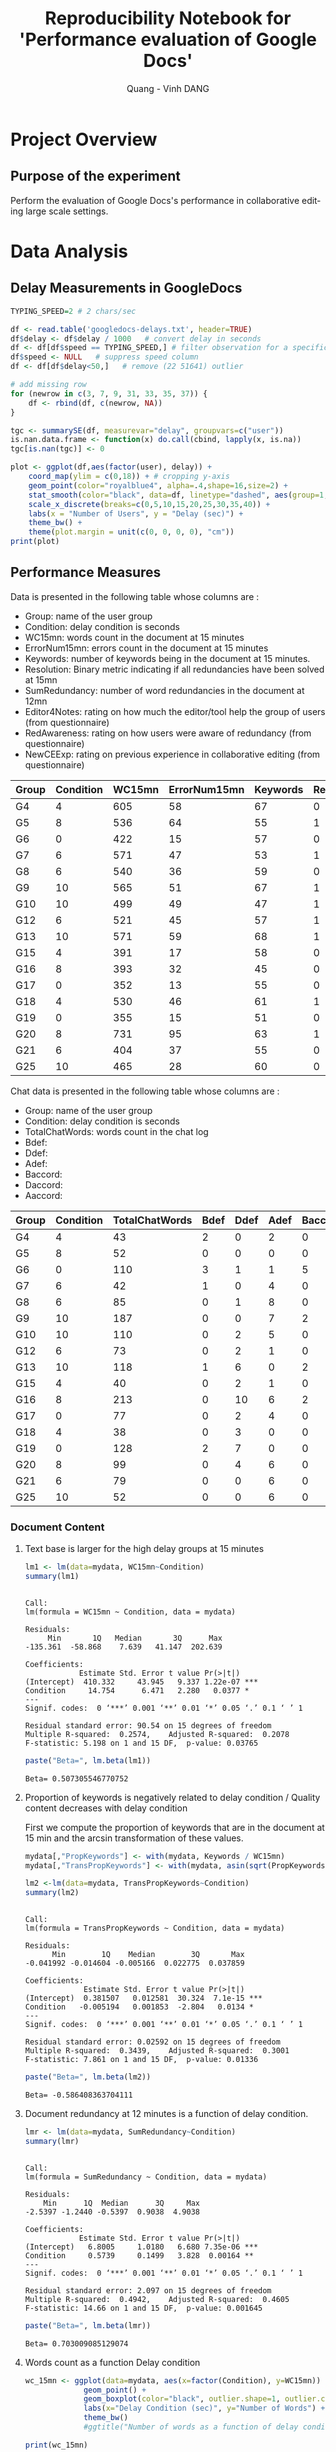 # -*- mode: org; -*-
# -*- coding: utf-8 -*-
#+STARTUP: overview indent inlineimages
#+TITLE:       Reproducibility Notebook for 'Performance evaluation of Google Docs'
#+AUTHOR:      Quang - Vinh DANG
#+LANGUAGE:    en
#+TAGS: IMPORTANT(i) TEST(t) DEPRECATED(d) noexport(n)

#+LATEX_CLASS: article
#+LATEX_CLASS_OPTIONS: [a4paper]
#+LATEX_CLASS_OPTIONS: [10pt]
#+LATEX_HEADER: \usepackage{a4wide}
#+LATEX_HEADER: \usepackage{todonotes}

#+OPTIONS: h:5 num:3

#+LATEX: \makeatletter
#+LATEX: \renewcommand{\verbatim@font}{\ttfamily\footnotesize}
#+LATEX: \makeatother

#+HTML_HEAD: <link rel="stylesheet" type="text/css" href="styles/bigblow/css/htmlize.css"/>
#+HTML_HEAD: <link rel="stylesheet" type="text/css" href="styles/bigblow/css/bigblow.css"/>
#+HTML_HEAD: <link rel="stylesheet" type="text/css" href="styles/bigblow/css/hideshow.css"/>
#+HTML_HEAD: <script type="text/javascript" src="styles/bigblow/js/jquery-1.11.0.min.js"></script>
#+HTML_HEAD: <script type="text/javascript" src="styles/bigblow/js/jquery-ui-1.10.2.min.js"></script>
#+HTML_HEAD: <script type="text/javascript" src="styles/bigblow/js/jquery.localscroll-min.js"></script>
#+HTML_HEAD: <script type="text/javascript" src="styles/bigblow/js/jquery.scrollTo-1.4.3.1-min.js"></script>
#+HTML_HEAD: <script type="text/javascript" src="styles/bigblow/js/jquery.zclip.min.js"></script>
#+HTML_HEAD: <script type="text/javascript" src="styles/bigblow/js/bigblow.js"></script>
#+HTML_HEAD: <script type="text/javascript" src="styles/bigblow/js/hideshow.js"></script>


* Project Overview

** Authors                                                        :noexport:
- Quang - Vinh DANG mailto:quang-vinh.dang@inria.fr, Coast/LORIA/Inria NGE
  

** Purpose of the experiment
Perform the evaluation of Google Docs's performance in collaborative editing large scale settings.


* Typical Usage                                                    :noexport:

** Emacs Setup
  This document has local variables in its postembule, which should
  allow org-mode to work seamlessly without any setup. If you're
  uncomfortable using such variables, you can safely ignore them at
  startup. Exporting may require that you copy them in your .emacs.

# Local Variables:
# eval:    (require 'org-install)
# eval:    (setq org-alphabetical-lists t)
# eval:    (setq org-src-fontify-natively t)
# eval:    (add-hook 'org-babel-after-execute-hook 'org-display-inline-images) 
# eval:    (add-hook 'org-mode-hook 'org-display-inline-images)
# eval:    (add-hook 'org-mode-hook 'org-babel-result-hide-all)
# End:
  

** Installing dependencies

#+begin_src R :exports both :results output
#install.packages("QuantPsyc")
#+end_src

#+RESULTS:


* Data Analysis

** Setup                                                          :noexport:

#+begin_src R :session :results output
  library(QuantPsyc)

  library(ggplot2)
  require(scales)
  require(grid)

  theme_set(theme_bw(base_size = 18, base_family = "Helvetica"))

  ## Gives count, mean, standard deviation, standard error of the mean, and confidence interval (default 95%).
  ##   data: a data frame.
  ##   measurevar: the name of a column that contains the variable to be summariezed
  ##   groupvars: a vector containing names of columns that contain grouping variables
  ##   na.rm: a boolean that indicates whether to ignore NA's
  ##   conf.interval: the percent range of the confidence interval (default is 95%)
  summarySE <- function(data=NULL, measurevar, groupvars=NULL, na.rm=FALSE,
                        conf.interval=.95, .drop=TRUE) {
      library(plyr)

      # New version of length which can handle NA's: if na.rm==T, don't count them
      length2 <- function (x, na.rm=FALSE) {
          if (na.rm) sum(!is.na(x))
          else       length(x)
      }

      # This does the summary. For each group's data frame, return a vector with
      # N, mean, and sd
      datac <- ddply(data, groupvars, .drop=.drop,
        .fun = function(xx, col) {
          c(N    = length2(xx[[col]], na.rm=na.rm),
            mean = mean   (xx[[col]], na.rm=na.rm),
            sd   = sd     (xx[[col]], na.rm=na.rm)
          )
        },
        measurevar
      )

      # Rename the "mean" column    
      datac <- rename(datac, c("mean" = measurevar))

      datac$se <- datac$sd / sqrt(datac$N)  # Calculate standard error of the mean

      # Confidence interval multiplier for standard error
      # Calculate t-statistic for confidence interval: 
      # e.g., if conf.interval is .95, use .975 (above/below), and use df=N-1
      ciMult <- qt(conf.interval/2 + .5, datac$N-1)
      datac$ci <- datac$se * ciMult

      return(datac)
  }
#+end_src

#+RESULTS:


** Delay Measurements in GoogleDocs 

#+begin_src R :session :results graphics :file figs/googledocs-delays-2char_per_sec.png :width 800 :height 300 :exports both
  TYPING_SPEED=2 # 2 chars/sec

  df <- read.table('googledocs-delays.txt', header=TRUE)
  df$delay <- df$delay / 1000   # convert delay in seconds
  df <- df[df$speed == TYPING_SPEED,] # filter observation for a specific typing speed
  df$speed <- NULL   # suppress speed column
  df <- df[df$delay<50,]   # remove (22 51641) outlier

  # add missing row 
  for (newrow in c(3, 7, 9, 31, 33, 35, 37)) {
      df <- rbind(df, c(newrow, NA))  
  }

  tgc <- summarySE(df, measurevar="delay", groupvars=c("user"))
  is.nan.data.frame <- function(x) do.call(cbind, lapply(x, is.na))
  tgc[is.nan(tgc)] <- 0

  plot <- ggplot(df,aes(factor(user), delay)) +
      coord_map(ylim = c(0,18)) + # cropping y-axis
      geom_point(color="royalblue4", alpha=.4,shape=16,size=2) +
      stat_smooth(color="black", data=df, linetype="dashed", aes(group=1,x=factor(user), y=delay), method='lm', formula=y~x, se=FALSE, fullrange=TRUE) +
      scale_x_discrete(breaks=c(0,5,10,15,20,25,30,35,40)) +
      labs(x = "Number of Users", y = "Delay (sec)") + 
      theme_bw() +
      theme(plot.margin = unit(c(0, 0, 0, 0), "cm"))
  print(plot)
#+end_src

#+RESULTS:
[[file:figs/googledocs-delays-2char_per_sec.png]]



** Performance Measures

Data is presented in the following table whose columns are :
- Group: name of the user group
- Condition: delay condition is seconds
- WC15mn: words count in the document at 15 minutes
- ErrorNum15mn: errors count in the document at 15 minutes
- Keywords: number of keywords being in the document at 15 minutes.
- Resolution: Binary metric indicating if all redundancies have been
  solved at 15mn 
- SumRedundancy: number of word redundancies in the document at 12mn
- Editor4Notes: rating on how much the editor/tool help the group of users (from questionnaire)
- RedAwareness: rating on how users were aware of redundancy (from questionnaire)
- NewCEExp: rating on previous experience in collaborative editing (from questionnaire)

#+LATEX: {\scriptsize
#+NAME: mydata 
| Group | Condition | WC15mn | ErrorNum15mn | Keywords | Resolution | SumRedundancy | Editor4Notes | RedAwareness | NewCEExp |
|-------+-----------+--------+--------------+----------+------------+---------------+--------------+--------------+----------|
| G4    |         4 |    605 |           58 |       67 |          0 |            14 |          7.5 |            2 |      0.5 |
| G5    |         8 |    536 |           64 |       55 |          1 |            15 |         5.75 |            1 |     0.75 |
| G6    |         0 |    422 |           15 |       57 |          0 |             6 |         7.25 |            1 |     0.75 |
| G7    |         6 |    571 |           47 |       53 |          1 |            12 |            7 |            0 |        1 |
| G8    |         6 |    540 |           36 |       59 |          0 |            11 |          6.5 |            1 |     0.75 |
| G9    |        10 |    565 |           51 |       67 |          1 |            14 |         4.75 |            2 |        1 |
| G10   |        10 |    499 |           49 |       47 |          1 |            12 |            3 |            1 |     0.75 |
| G12   |         6 |    521 |           45 |       57 |          1 |             9 |         5.75 |            2 |        1 |
| G13   |        10 |    571 |           59 |       68 |          1 |            11 |          4.5 |            2 |     0.75 |
| G15   |         4 |    391 |           17 |       58 |          0 |             8 |         6.33 |            1 |        1 |
| G16   |         8 |    393 |           32 |       45 |          0 |             9 |         5.75 |            3 |        1 |
| G17   |         0 |    352 |           13 |       55 |          0 |             6 |         7.67 |            1 |        1 |
| G18   |         4 |    530 |           46 |       61 |          1 |            10 |         6.75 |            2 |        1 |
| G19   |         0 |    355 |           15 |       51 |          0 |             5 |         3.75 |            1 |        1 |
| G20   |         8 |    731 |           95 |       63 |          1 |            11 |          5.5 |            1 |     0.75 |
| G21   |         6 |    404 |           37 |       55 |          0 |            10 |          4.5 |            0 |     0.75 |
| G25   |        10 |    465 |           28 |       60 |          0 |            10 |          6.5 |            1 |      0.5 |
#+LATEX: }


Chat data is presented in the following table whose columns are :
- Group: name of the user group
- Condition: delay condition is seconds
- TotalChatWords: words count in the chat log
- Bdef:
- Ddef:
- Adef:
- Baccord:
- Daccord:
- Aaccord:

#+LATEX: {\scriptsize
#+NAME: chat
| Group | Condition | TotalChatWords | Bdef | Ddef | Adef | Baccord | Daccord | Aaccord |
|-------+-----------+----------------+------+------+------+---------+---------+---------|
| G4    |         4 |             43 |    2 |    0 |    2 |       0 |       0 |       1 |
| G5    |         8 |             52 |    0 |    0 |    0 |       0 |       1 |       2 |
| G6    |         0 |            110 |    3 |    1 |    1 |       5 |       1 |       3 |
| G7    |         6 |             42 |    1 |    0 |    4 |       0 |       0 |       1 |
| G8    |         6 |             85 |    0 |    1 |    8 |       0 |       0 |       3 |
| G9    |        10 |            187 |    0 |    0 |    7 |       2 |       2 |       1 |
| G10   |        10 |            110 |    0 |    2 |    5 |       0 |       0 |       3 |
| G12   |         6 |             73 |    0 |    2 |    1 |       0 |       1 |       0 |
| G13   |        10 |            118 |    1 |    6 |    0 |       2 |       3 |       0 |
| G15   |         4 |             40 |    0 |    2 |    1 |       0 |       1 |       0 |
| G16   |         8 |            213 |    0 |   10 |    6 |       2 |       8 |       3 |
| G17   |         0 |             77 |    0 |    2 |    4 |       0 |       3 |       1 |
| G18   |         4 |             38 |    0 |    3 |    0 |       0 |       1 |       1 |
| G19   |         0 |            128 |    2 |    7 |    0 |       0 |       1 |       2 |
| G20   |         8 |             99 |    0 |    4 |    6 |       0 |       0 |       2 |
| G21   |         6 |             79 |    0 |    0 |    6 |       0 |       0 |       3 |
| G25   |        10 |             52 |    0 |    0 |    6 |       0 |       0 |       5 |
#+LATEX: }

#+RESULTS:

*** Document Content

**** Text base is larger for the high delay groups at 15 minutes

#+begin_src R :session :results output :exports both :var mydata=mydata
  lm1 <- lm(data=mydata, WC15mn~Condition)
  summary(lm1)
#+end_src

#+RESULTS:
#+begin_example

Call:
lm(formula = WC15mn ~ Condition, data = mydata)

Residuals:
     Min       1Q   Median       3Q      Max 
-135.361  -58.868    7.639   41.147  202.639 

Coefficients:
            Estimate Std. Error t value Pr(>|t|)    
(Intercept)  410.332     43.945   9.337 1.22e-07 ***
Condition     14.754      6.471   2.280   0.0377 *  
---
Signif. codes:  0 ‘***’ 0.001 ‘**’ 0.01 ‘*’ 0.05 ‘.’ 0.1 ‘ ’ 1

Residual standard error: 90.54 on 15 degrees of freedom
Multiple R-squared:  0.2574,	Adjusted R-squared:  0.2078 
F-statistic: 5.198 on 1 and 15 DF,  p-value: 0.03765
#+end_example

#+begin_src R :session :results values :exports both
  paste("Beta=", lm.beta(lm1))
#+end_src

#+RESULTS:
: Beta= 0.507305546770752

**** Proportion of keywords is negatively related to delay condition / Quality content decreases with delay condition

First we compute the proportion of keywords that are in the document
at 15 min and the arcsin transformation of these values.

#+begin_src R :session :results output :exports code
  mydata[,"PropKeywords"] <- with(mydata, Keywords / WC15mn)
  mydata[,"TransPropKeywords"] <- with(mydata, asin(sqrt(PropKeywords)))
#+end_src

#+RESULTS:

#+begin_src R :session :results output :exports both
  lm2 <-lm(data=mydata, TransPropKeywords~Condition)
  summary(lm2)
#+end_src

#+RESULTS:
#+begin_example

Call:
lm(formula = TransPropKeywords ~ Condition, data = mydata)

Residuals:
      Min        1Q    Median        3Q       Max 
-0.041992 -0.014604 -0.005166  0.022775  0.037859 

Coefficients:
             Estimate Std. Error t value Pr(>|t|)    
(Intercept)  0.381507   0.012581  30.324  7.1e-15 ***
Condition   -0.005194   0.001853  -2.804   0.0134 *  
---
Signif. codes:  0 ‘***’ 0.001 ‘**’ 0.01 ‘*’ 0.05 ‘.’ 0.1 ‘ ’ 1

Residual standard error: 0.02592 on 15 degrees of freedom
Multiple R-squared:  0.3439,	Adjusted R-squared:  0.3001 
F-statistic: 7.861 on 1 and 15 DF,  p-value: 0.01336
#+end_example

#+begin_src R :session :results value :exports both
  paste("Beta=", lm.beta(lm2))
#+end_src

#+RESULTS:
: Beta= -0.586408363704111


**** Document redundancy at 12 minutes is a function of delay condition.

#+begin_src R :session :results output :exports both
  lmr <- lm(data=mydata, SumRedundancy~Condition)
  summary(lmr)
#+end_src

#+RESULTS:
#+begin_example

Call:
lm(formula = SumRedundancy ~ Condition, data = mydata)

Residuals:
    Min      1Q  Median      3Q     Max 
-2.5397 -1.2440 -0.5397  0.9038  4.9038 

Coefficients:
            Estimate Std. Error t value Pr(>|t|)    
(Intercept)   6.8005     1.0180   6.680 7.35e-06 ***
Condition     0.5739     0.1499   3.828  0.00164 ** 
---
Signif. codes:  0 ‘***’ 0.001 ‘**’ 0.01 ‘*’ 0.05 ‘.’ 0.1 ‘ ’ 1

Residual standard error: 2.097 on 15 degrees of freedom
Multiple R-squared:  0.4942,	Adjusted R-squared:  0.4605 
F-statistic: 14.66 on 1 and 15 DF,  p-value: 0.001645
#+end_example

#+begin_src R :session :results value :exports both
  paste("Beta=", lm.beta(lmr))
#+end_src

#+RESULTS:
: Beta= 0.703009085129074



**** Words count as a function Delay condition


#+RESULTS:

#+begin_src R :session :results graphics :file figs/word-count-boxplot.png :exports both
  wc_15mn <- ggplot(data=mydata, aes(x=factor(Condition), y=WC15mn)) +
               geom_point() +
               geom_boxplot(color="black", outlier.shape=1, outlier.color="grey70") +
               labs(x="Delay Condition (sec)", y="Number of Words") +
               theme_bw()
               #ggtitle("Number of words as a function of delay condition")

  print(wc_15mn)  
#+end_src

#+ATTR_LATEX: :width 0.7\linewidth
#+RESULTS:
[[file:figs/word-count-boxplot.png]]

#+begin_src R :session :results graphics :file figs/word-count.png :exports both
  tg <- mydata[c("Condition", "WC15mn")]
  tgc <- summarySE(tg, measurevar="WC15mn", groupvars=c("Condition"))

  wc_15mn <- ggplot(data=tg, aes(x=Condition, y=WC15mn)) +
               geom_point(color="blue",shape=18,size=3) +
               geom_errorbar(size=.3,width=.5, data=tgc, aes(ymin=WC15mn-sd, ymax=WC15mn+sd)) +
               stat_smooth(linetype="dashed", color="grey40", data=mydata, aes(x=Condition, y=WC15mn), method='lm', formula=y~x, se=FALSE, fullrange=TRUE) +
               labs(x="Delay Condition (sec)", y="Number of Words") +
               scale_x_discrete(limits=c(0,2,4,6,8,10)) +
               expand_limits(x=c(-1,11)) +
               ggtitle("Word Count")

  print(wc_15mn)  
#+end_src

#+ATTR_LATEX: :width 0.7\linewidth
#+RESULTS:
[[file:figs/word-count.png]]

**** Proportion of keywords as a function of Delay condition

#+begin_src R :session :results graphics :file figs/keyword-proportion-boxplot.png :exports both
  kw_proportion <- ggplot(data=mydata, aes(x=factor(Condition), y=PropKeywords)) +
               geom_point() +
               geom_boxplot(color="black", outlier.shape=1, outlier.color="grey70") + 
               labs(x="Delay Condition (sec)", y="Keyword Proportion") + 
               theme_bw()
               #ggtitle("Proportion of keywords as a function of delay condition")
  print(kw_proportion)  
#+end_src

#+ATTR_LATEX: :width 0.7\linewidth
#+RESULTS:
[[file:figs/keyword-proportion-boxplot.png]]

#+begin_src R :session :results graphics :file figs/keyword-proportion.png :exports both
  tg <- mydata[c("Condition", "PropKeywords")]
  tgc <- summarySE(tg, measurevar="PropKeywords", groupvars=c("Condition"))

  wc_15mn <- ggplot(data=tg, aes(x=Condition, y=PropKeywords)) +
               geom_point(color="blue",shape=18,size=3) +
               geom_errorbar(size=.3,width=.5, data=tgc, aes(ymin=PropKeywords-sd, ymax=PropKeywords+sd)) +
               stat_smooth(linetype="dashed", color="grey40", data=mydata, aes(x=Condition, y=PropKeywords), method='lm', formula=y~x, se=FALSE, fullrange=TRUE) +
               labs(x="Delay Condition (sec)", y="Keyword Proportion") +
               scale_x_discrete(limits=c(0,2,4,6,8,10)) +
               expand_limits(x=c(-1,11)) +
               ggtitle("Keyword Proportion")

  print(wc_15mn)  
#+end_src

#+ATTR_LATEX: :width 0.7\linewidth
#+RESULTS:
[[file:figs/keyword-proportion.png]]




*** Error Proportions at 15 Minutes

**** Error rate is a function of delay

First we compute the ratio between the number of errors and the number
of words in the document at 15 min. Then, we compute the arcsin
transformation of this metric.

#+begin_src R :session :results output :exports both
  mydata[,"Ratio15mn"] <- with(mydata, ErrorNum15mn / WC15mn)
  mydata[,"Trans15mn"] <- with(mydata, asin(sqrt(Ratio15mn)))
#+end_src

#+RESULTS:

#+begin_src R :session :results output :exports both
  lm3 <-lm(data=mydata, Trans15mn~Condition)
  summary(lm3)
#+end_src

#+RESULTS:
#+begin_example

Call:
lm(formula = Trans15mn ~ Condition, data = mydata)

Residuals:
      Min        1Q    Median        3Q       Max 
-0.079488 -0.022029 -0.008376  0.024842  0.063794 

Coefficients:
            Estimate Std. Error t value Pr(>|t|)    
(Intercept) 0.215408   0.019049  11.308 9.69e-09 ***
Condition   0.011200   0.002805   3.993  0.00118 ** 
---
Signif. codes:  0 ‘***’ 0.001 ‘**’ 0.01 ‘*’ 0.05 ‘.’ 0.1 ‘ ’ 1

Residual standard error: 0.03925 on 15 degrees of freedom
Multiple R-squared:  0.5152,	Adjusted R-squared:  0.4829 
F-statistic: 15.94 on 1 and 15 DF,  p-value: 0.001176
#+end_example

#+begin_src R :session :results value :exports both
  paste("Beta=", lm.beta(lm3))
#+end_src

#+RESULTS:
: Beta= 0.71779806011064


**** Error proportion metric is negatively correlated with the proportion of keywords

#+begin_src R :session :results output :exports both
  lm4t <- lm(data=mydata, Trans15mn~TransPropKeywords)
  summary(lm4t)
#+end_src

#+RESULTS:
#+begin_example

Call:
lm(formula = Trans15mn ~ TransPropKeywords, data = mydata)

Residuals:
      Min        1Q    Median        3Q       Max 
-0.055769 -0.017652 -0.002535  0.016988  0.064213 

Coefficients:
                  Estimate Std. Error t value Pr(>|t|)    
(Intercept)        0.77686    0.09577   8.112 7.25e-07 ***
TransPropKeywords -1.41209    0.27188  -5.194 0.000109 ***
---
Signif. codes:  0 ‘***’ 0.001 ‘**’ 0.01 ‘*’ 0.05 ‘.’ 0.1 ‘ ’ 1

Residual standard error: 0.0337 on 15 degrees of freedom
Multiple R-squared:  0.6426,	Adjusted R-squared:  0.6188 
F-statistic: 26.98 on 1 and 15 DF,  p-value: 0.000109
#+end_example

#+begin_src R :session :results value :exports both
  paste("Beta=", lm.beta(lm4t))
#+end_src

#+RESULTS:
: Beta= -0.801653184062439



**** Redundancy and error rate are correlated

#+begin_src R :session :results output :exports both
  lmrr <- lm(data=mydata, SumRedundancy~Trans15mn)
  summary(lmrr)
#+end_src

#+RESULTS:
#+begin_example
[1] "Beta= -0.801653184062439"

Call:
lm(formula = SumRedundancy ~ Trans15mn, data = mydata)

Residuals:
    Min      1Q  Median      3Q     Max 
-2.8517 -1.2751 -0.3287  1.4162  2.8212 

Coefficients:
            Estimate Std. Error t value Pr(>|t|)    
(Intercept)   -1.637      2.306  -0.710 0.488766    
Trans15mn     41.997      8.057   5.212 0.000105 ***
---
Signif. codes:  0 ‘***’ 0.001 ‘**’ 0.01 ‘*’ 0.05 ‘.’ 0.1 ‘ ’ 1

Residual standard error: 1.759 on 15 degrees of freedom
Multiple R-squared:  0.6443,	Adjusted R-squared:  0.6206 
F-statistic: 27.17 on 1 and 15 DF,  p-value: 0.0001052
#+end_example

#+begin_src R :session :results value :exports both
  paste("Beta=", lm.beta(lmrr))
#+end_src

#+RESULTS:
: Beta= 0.802671237202611


**** Error Rate as a function of Delay condition

#+begin_src R :session :results graphics :file figs/error-rate-boxplot.png :exports both
  kw_proportion <- ggplot(data=mydata, aes(x=factor(Condition), y=Trans15mn)) +
               geom_point() +
               geom_boxplot(color="black", outlier.shape=1, outlier.color="grey70") +
               labs(x="Delay Condition (sec)", y="Error Rate") +
               theme_bw()
               #ggtitle("Error Rate as a function of delay condition")
  print(kw_proportion)  
#+end_src

#+ATTR_LATEX: :width 0.7\linewidth
#+RESULTS:
[[file:figs/error-rate-boxplot.png]]


#+begin_src R :session :results graphics :file figs/error-rate.png :exports both
  tg <- mydata[c("Condition", "Trans15mn")]
  tgc <- summarySE(tg, measurevar="Trans15mn", groupvars=c("Condition"))

  wc_15mn <- ggplot(data=tg, aes(x=Condition, y=Trans15mn)) +
               geom_point(color="blue",shape=18,size=3) +
               geom_errorbar(size=.3,width=.5, data=tgc, aes(ymin=Trans15mn-sd, ymax=Trans15mn+sd)) +
               stat_smooth(linetype="dashed", color="grey40", data=mydata, aes(x=Condition, y=Trans15mn), method='lm', formula=y~x, se=FALSE, fullrange=TRUE) +
               labs(x="Delay Condition (sec)", y="Error Rate") +
               scale_x_discrete(limits=c(0,2,4,6,8,10)) +
               expand_limits(x=c(-1,11)) +
               ggtitle("Error Rate")
  print(wc_15mn)  
#+end_src

#+ATTR_LATEX: :width 0.7\linewidth
#+RESULTS:
[[file:figs/error-rate.png]]



**** Redundancy as a function of Delay condition

#+begin_src R :session :results graphics :file figs/redundancy-boxplot.png :exports both
  kw_proportion <- ggplot(data=mydata, aes(x=factor(Condition), y=SumRedundancy)) +
               geom_point() +
               geom_boxplot(color="black", outlier.shape=1, outlier.color="grey70") +
               labs(x="Delay Condition (sec)", y="Redundancies") +
               theme_bw()
               #ggtitle("Redundancy as a function of delay condition")
  print(kw_proportion)  
#+end_src

#+ATTR_LATEX: :width 0.7\linewidth
#+RESULTS:
[[file:figs/redundancy-boxplot.png]]


#+begin_src R :session :results graphics :file figs/redundancy.png :exports both
  tg <- mydata[c("Condition", "SumRedundancy")]
  tgc <- summarySE(tg, measurevar="SumRedundancy", groupvars=c("Condition"))
  tgc

  wc_15mn <- ggplot(data=tg, aes(x=Condition, y=SumRedundancy)) +
               geom_point(color="blue",shape=18,size=3) +
               geom_errorbar(size=.3,width=.5, data=tgc, aes(ymin=SumRedundancy-sd, ymax=SumRedundancy+sd)) +
               stat_smooth(linetype="dashed", color="grey40", data=mydata, aes(x=Condition, y=SumRedundancy), method='lm', formula=y~x, se=FALSE, fullrange=TRUE) +
               labs(x="Delay Condition (sec)", y="Redundancies") +
               scale_x_discrete(limits=c(0,2,4,6,8,10)) +
               expand_limits(x=c(-1,11)) +
               ggtitle("Redundancy")
  print(wc_15mn)  
#+end_src

#+ATTR_LATEX: :width 0.7\linewidth
#+RESULTS:
[[file:figs/redundancy.png]]



*** Subjective Difficulty Ratings

**** Editor difficulty ratings are not related to delay condition

#+begin_src R :session :results output :exports both
  lmd <- lm(data=mydata, Editor4Notes~Condition)
  summary(lmd)
#+end_src

#+RESULTS:
#+begin_example
[1] "Beta= 0.802671237202611"
 null device 
          1
 null device 
          1
 null device 
          1
 
 Condition N SumRedundancy        sd        se       ci
1         0 3      5.666667 0.5773503 0.3333333 1.434218
2         4 3     10.666667 3.0550505 1.7638342 7.589166
3         6 4     10.500000 1.2909944 0.6454972 2.054260
4         8 3     11.666667 3.0550505 1.7638342 7.589166
5        10 4     11.750000 1.7078251 0.8539126 2.717531
null device 
          1

Call:
lm(formula = Editor4Notes ~ Condition, data = mydata)

Residuals:
    Min      1Q  Median      3Q     Max 
-3.0373 -0.3739  0.2934  0.7107  1.3781 

Coefficients:
            Estimate Std. Error t value Pr(>|t|)    
(Intercept)  6.78726    0.60489  11.221 1.08e-08 ***
Condition   -0.16633    0.08907  -1.867   0.0815 .  
---
Signif. codes:  0 ‘***’ 0.001 ‘**’ 0.01 ‘*’ 0.05 ‘.’ 0.1 ‘ ’ 1

Residual standard error: 1.246 on 15 degrees of freedom
Multiple R-squared:  0.1886,	Adjusted R-squared:  0.1345 
F-statistic: 3.487 on 1 and 15 DF,  p-value: 0.08151
#+end_example


**** Editor difficulty ratings do not correlate with any of the performance measures

***** Editor difficulty ratings do not correlate with Transformed error rate

#+begin_src R :session :results output :exports both
  lmd2 <- lm(data=mydata, Editor4Notes~Trans15mn)
  summary(lmd2)
#+end_src

#+RESULTS:
#+begin_example

Call:
lm(formula = Editor4Notes ~ Trans15mn, data = mydata)

Residuals:
    Min      1Q  Median      3Q     Max 
-2.6657 -0.8638  0.4063  0.6924  1.9650 

Coefficients:
            Estimate Std. Error t value Pr(>|t|)    
(Intercept)    8.108      1.710   4.740 0.000263 ***
Trans15mn     -8.172      5.976  -1.368 0.191600    
---
Signif. codes:  0 ‘***’ 0.001 ‘**’ 0.01 ‘*’ 0.05 ‘.’ 0.1 ‘ ’ 1

Residual standard error: 1.305 on 15 degrees of freedom
Multiple R-squared:  0.1109,	Adjusted R-squared:  0.05158 
F-statistic:  1.87 on 1 and 15 DF,  p-value: 0.1916
#+end_example


***** Editor difficulty ratings do not correlate with Redundancy at 12 minutes

#+begin_src R :session :results output :exports both
  lmd3 <- lm(data=mydata, Editor4Notes~SumRedundancy)
  summary(lmd3)
#+end_src

#+RESULTS:
#+begin_example

Call:
lm(formula = Editor4Notes ~ SumRedundancy, data = mydata)

Residuals:
    Min      1Q  Median      3Q     Max 
-2.7282 -0.8898  0.1544  0.9334  1.8602 

Coefficients:
              Estimate Std. Error t value Pr(>|t|)    
(Intercept)     6.2586     1.2718   4.921 0.000185 ***
SumRedundancy  -0.0442     0.1206  -0.367 0.719101    
---
Signif. codes:  0 ‘***’ 0.001 ‘**’ 0.01 ‘*’ 0.05 ‘.’ 0.1 ‘ ’ 1

Residual standard error: 1.377 on 15 degrees of freedom
Multiple R-squared:  0.008876,	Adjusted R-squared:  -0.0572 
F-statistic: 0.1343 on 1 and 15 DF,  p-value: 0.7191
#+end_example


***** Editor difficulty ratings do not correlate with Proportion of keywords

#+begin_src R :session :results output :exports both
  lmd4t <- lm(data=mydata, Editor4Notes~TransPropKeywords)
  summary(lmd4t)
#+end_src

#+RESULTS:
#+begin_example

Call:
lm(formula = Editor4Notes ~ TransPropKeywords, data = mydata)

Residuals:
    Min      1Q  Median      3Q     Max 
-2.5447 -1.0629  0.1095  0.9738  1.7704 

Coefficients:
                  Estimate Std. Error t value Pr(>|t|)
(Intercept)          3.433      3.884   0.884    0.391
TransPropKeywords    6.769     11.026   0.614    0.548

Residual standard error: 1.367 on 15 degrees of freedom
Multiple R-squared:  0.02451,	Adjusted R-squared:  -0.04052 
F-statistic: 0.377 on 1 and 15 DF,  p-value: 0.5484
#+end_example



***** Editor difficulty ratings do not correlate with Word count

#+begin_src R :session :results output :exports both
  lmd5 <- lm(data=mydata, Editor4Notes~WC15mn)
  summary(lmd5)
#+end_src

#+RESULTS:
#+begin_example

Call:
lm(formula = Editor4Notes ~ WC15mn, data = mydata)

Residuals:
    Min      1Q  Median      3Q     Max 
-2.8093 -1.0777 -0.0299  0.9320  1.9015 

Coefficients:
             Estimate Std. Error t value Pr(>|t|)   
(Intercept) 5.6707063  1.7229059   3.291  0.00495 **
WC15mn      0.0002778  0.0033994   0.082  0.93594   
---
Signif. codes:  0 ‘***’ 0.001 ‘**’ 0.01 ‘*’ 0.05 ‘.’ 0.1 ‘ ’ 1

Residual standard error: 1.383 on 15 degrees of freedom
Multiple R-squared:  0.0004451,	Adjusted R-squared:  -0.06619 
F-statistic: 0.00668 on 1 and 15 DF,  p-value: 0.9359
#+end_example


** Mediation Analyses

#+begin_src R :results value :session :exports both
  compute_r_rsquare_beta <- function(data, formula) {
    lmf <- lm(data=data, formula)
    rsquare <- summary(lmf)$adj.r.squared
    paste("R=", sqrt(rsquare), "   ", "adj-R^2=", rsquare, "   ", "Beta=", lm.beta(lmf), sep="")
  }
#+end_src

#+RESULTS:


#+begin_src R :session :results output :exports both
  compute_r_rsquare_beta(data=mydata, Trans15mn~Condition)
#+end_src

#+RESULTS:
: [1] "R=0.694921812464182   adj-R^2=0.482916325438504   Beta=0.71779806011064"

#+begin_src R :session :results output :exports both
  compute_r_rsquare_beta(data=mydata, SumRedundancy~Condition)
#+end_src

#+RESULTS:
: [1] "R=0.678603879563734   adj-R^2=0.460503225358951   Beta=0.703009085129074"

#+begin_src R :session :results output :exports both
  compute_r_rsquare_beta(data=mydata, Trans15mn~SumRedundancy)
#+end_src

#+RESULTS:
: [1] "R=0.787760447535414   adj-R^2=0.620566522701195   Beta=0.802671237202612"

#+begin_src R :session :results output :exports both
  compute_r_rsquare_beta(data=mydata, Trans15mn~Condition+SumRedundancy)
#+end_src

#+RESULTS:
: [1] "R=0.8041855278394   adj-R^2=0.646714363186335   Beta=0.303518182526151"
: [2] "R=0.8041855278394   adj-R^2=0.646714363186335   Beta=0.589295197384863"


** Redundancy Management Analyses

*** Redundancy Awareness

#+begin_src R :session :results output :exports both
  lr <- lm(data=mydata, RedAwareness~SumRedundancy)
  summary(lr)
#+end_src

#+RESULTS:
#+begin_example

Call:
lm(formula = RedAwareness ~ SumRedundancy, data = mydata)

Residuals:
    Min      1Q  Median      3Q     Max 
-1.3377 -0.3138 -0.1943  0.6145  1.7340 

Coefficients:
              Estimate Std. Error t value Pr(>|t|)
(Intercept)    1.05095    0.73307   1.434    0.172
SumRedundancy  0.02390    0.06951   0.344    0.736

Residual standard error: 0.7939 on 15 degrees of freedom
Multiple R-squared:  0.007818,	Adjusted R-squared:  -0.05833 
F-statistic: 0.1182 on 1 and 15 DF,  p-value: 0.7358
#+end_example

#+begin_src R :session :results output :exports both
  lr <- lm(data=mydata, RedAwareness~Resolution)
  summary(lr)
#+end_src

#+RESULTS:
#+begin_example

Call:
lm(formula = RedAwareness ~ Resolution, data = mydata)

Residuals:
    Min      1Q  Median      3Q     Max 
-1.3750 -0.3750 -0.2222  0.6250  1.7778 

Coefficients:
            Estimate Std. Error t value Pr(>|t|)    
(Intercept)   1.2222     0.2643   4.624 0.000331 ***
Resolution    0.1528     0.3853   0.397 0.697296    
---
Signif. codes:  0 ‘***’ 0.001 ‘**’ 0.01 ‘*’ 0.05 ‘.’ 0.1 ‘ ’ 1

Residual standard error: 0.7929 on 15 degrees of freedom
Multiple R-squared:  0.01037,	Adjusted R-squared:  -0.0556 
F-statistic: 0.1572 on 1 and 15 DF,  p-value: 0.6973
#+end_example


*** Experience

#+begin_src R :results output :session :exports both
  lme <- lm(data=mydata, SumRedundancy~Condition+NewCEExp+Condition*NewCEExp)
  summary(lme)
#+end_src

#+RESULTS:
#+begin_example

Call:
lm(formula = SumRedundancy ~ Condition + NewCEExp + Condition * 
    NewCEExp, data = mydata)

Residuals:
    Min      1Q  Median      3Q     Max 
-2.8129 -1.0170 -0.1886  0.8326  3.4865 

Coefficients:
                   Estimate Std. Error t value Pr(>|t|)   
(Intercept)         19.7494     5.1652   3.824  0.00211 **
Condition           -1.0745     0.7145  -1.504  0.15654   
NewCEExp           -14.5820     5.7229  -2.548  0.02428 * 
Condition:NewCEExp   1.8828     0.8231   2.287  0.03958 * 
---
Signif. codes:  0 ‘***’ 0.001 ‘**’ 0.01 ‘*’ 0.05 ‘.’ 0.1 ‘ ’ 1

Residual standard error: 1.839 on 13 degrees of freedom
Multiple R-squared:  0.6629,	Adjusted R-squared:  0.5851 
F-statistic:  8.52 on 3 and 13 DF,  p-value: 0.002179
#+end_example

#+begin_src R :results output :session :exports both
  df <- mydata[c("Condition", "NewCEExp", "SumRedundancy")]
  df_highexp <- df[df["NewCEExp"] == 1,]
  df_lowexp <- df[df["NewCEExp"] <= .75,]
#+end_src

#+RESULTS:

**** Delay predicts Redundancy for High-experienced Group

#+begin_src R :session :results output :exports both
  lexp_split1 <- lm(data=mydata, SumRedundancy~Condition, NewCEExp==1)
  summary(lexp_split1)
#+end_src

#+RESULTS:
#+begin_example

Call:
lm(formula = SumRedundancy ~ Condition, data = mydata, subset = NewCEExp == 
    1)

Residuals:
    Min      1Q  Median      3Q     Max 
-2.4743 -0.7757 -0.1371  1.1643  1.9714 

Coefficients:
            Estimate Std. Error t value Pr(>|t|)   
(Intercept)   5.6914     0.9834   5.788  0.00116 **
Condition     0.7229     0.1699   4.255  0.00535 **
---
Signif. codes:  0 ‘***’ 0.001 ‘**’ 0.01 ‘*’ 0.05 ‘.’ 0.1 ‘ ’ 1

Residual standard error: 1.589 on 6 degrees of freedom
Multiple R-squared:  0.7511,	Adjusted R-squared:  0.7096 
F-statistic:  18.1 on 1 and 6 DF,  p-value: 0.005353
#+end_example

#+begin_src R :session :results values :exports both
  paste("Beta=", lm.beta(lexp_split1))
#+end_src

#+RESULTS:
: Beta= 0.866636579872041


#+begin_src R :session :results graphics :file figs/delay_redundancy_highexp-boxplot.png :exports both
    delay_highexp <- ggplot() +
        geom_boxplot(color="tomato4", fill="mistyrose", data=df_highexp, aes(x=factor(Condition), y=SumRedundancy), outlier.shape=1, outlier.color="grey70") +                   
        geom_point(data=df_highexp, aes(x=factor(Condition), y=SumRedundancy), color="tomato4") +
        stat_smooth(color="red", data=df_highexp, aes(group=1,x=factor(Condition), y=SumRedundancy), method='lm', formula=y~x, se=FALSE, fullrange=TRUE) +
        labs(x="Delay Condition (sec)", y="Redundancies") +
        theme_bw()  
        #ggtitle("Delay condition predicts redundancy for high-experienced group")
    print(delay_highexp)  
#+end_src

#+ATTR_LATEX: :width 0.7\linewidth
#+RESULTS:
[[file:figs/delay_redundancy_highexp-boxplot.png]]



#+begin_src R :session :results graphics :file figs/delay_redundancy_highexp.png :exports both
  tg <- df_highexp[c("Condition", "SumRedundancy")]
  tgc <- summarySE(tg, measurevar="SumRedundancy", groupvars=c("Condition"))

  is.nan.data.frame <- function(x) do.call(cbind, lapply(x, is.na))
  tgc[is.nan(tgc)] <- 0

  wc_15mn <- ggplot(data=tg, aes(x=Condition, y=SumRedundancy)) +
               geom_point(color="blue",shape=18,size=3) +
               geom_errorbar(size=.3,width=.5, data=tgc, aes(ymin=SumRedundancy-sd, ymax=SumRedundancy+sd)) +
               stat_smooth(linetype="dashed", color="grey40", data=df_highexp, aes(x=Condition, y=SumRedundancy), method='lm', formula=y~x, se=FALSE, fullrange=TRUE) +
               labs(x="Delay Condition (sec)", y="Redundancies") +
               scale_x_discrete(limits=c(0,2,4,6,8,10)) +
               expand_limits(x=c(-1,11)) +
               ggtitle("Redundancy for High-Experienced Groups")
  print(wc_15mn)  
#+end_src

#+ATTR_LATEX: :width 0.7\linewidth
#+RESULTS:
[[file:figs/delay_redundancy_highexp.png]]




**** Delay does not predict Redundancy for Low-experienced Group

#+begin_src R :session :results output :exports both
  lexp_split2 <-lm(data=mydata, SumRedundancy~Condition, NewCEExp<=.75)
  summary(lexp_split2)
#+end_src

#+RESULTS:
#+begin_example
null device 
          1 
Warning message:
In qt(conf.interval/2 + 0.5, datac$N - 1) : NaNs produced

Call:
lm(formula = SumRedundancy ~ Condition, data = mydata, subset = NewCEExp <= 
    0.75)

Residuals:
   Min     1Q Median     3Q    Max 
  -2.7   -1.2   -0.5    0.2    3.9 

Coefficients:
            Estimate Std. Error t value Pr(>|t|)   
(Intercept)   8.7000     1.9672   4.422  0.00307 **
Condition     0.3500     0.2598   1.347  0.21991   
---
Signif. codes:  0 ‘***’ 0.001 ‘**’ 0.01 ‘*’ 0.05 ‘.’ 0.1 ‘ ’ 1

Residual standard error: 2.449 on 7 degrees of freedom
Multiple R-squared:  0.2059,	Adjusted R-squared:  0.09244 
F-statistic: 1.815 on 1 and 7 DF,  p-value: 0.2199
#+end_example


#+begin_src R :session :results graphics :file figs/delay_redundancy_lowexp-boxplot.png :exports both
    delay_highexp <- ggplot() +
        geom_boxplot(color="royalblue4", Fill="lightskyblue1", data=df_lowexp, aes(x=factor(Condition), y=SumRedundancy)) +
        geom_point(data=df_lowexp, aes(x=factor(Condition), y=SumRedundancy), color="royalblue4") +
        stat_smooth(data=df_lowexp, aes(group=1,x=factor(Condition), y=SumRedundancy), method='lm', formula=y~x, se=FALSE, fullrange=TRUE) +
        labs(x="Delay Condition (sec)", y="Redundancies") +
        theme_bw()
        #ggtitle("Delay condition does not predict redundancy for low-experienced group")
    print(delay_highexp)  
#+end_src

#+ATTR_LATEX: :width 0.7\linewidth
#+RESULTS:
[[file:figs/delay_redundancy_lowexp-boxplot.png]]


#+begin_src R :session :results graphics :file figs/delay_redundancy_lowexp.png :exports both
  tg <- df_lowexp[c("Condition", "SumRedundancy")]
  tgc <- summarySE(tg, measurevar="SumRedundancy", groupvars=c("Condition"))

  is.nan.data.frame <- function(x) do.call(cbind, lapply(x, is.na))
  tgc[is.nan(tgc)] <- 0

  wc_15mn <- ggplot(data=tg, aes(x=Condition, y=SumRedundancy)) +
               geom_point(color="blue",shape=18,size=3) +
               geom_errorbar(size=.3,width=.5, data=tgc, aes(ymin=SumRedundancy-sd, ymax=SumRedundancy+sd)) +
               labs(x="Delay Condition (sec)", y="Redundancies") +
               scale_x_discrete(limits=c(0,2,4,6,8,10)) +
               expand_limits(x=c(-1,11)) +
               ggtitle("Redundancy for Low-Experienced Groups")
  print(wc_15mn)  
#+end_src

#+ATTR_LATEX: :width 0.7\linewidth
#+RESULTS:
[[file:figs/delay_redundancy_lowexp.png]]


*** Chat Behavior

#+begin_src R :session :results output :exports code :var chat=chat
  chat[,"TotalDef"] <- with(chat, Bdef + Ddef + Adef)
  chat[,"TotalAccord"] <- with(chat, Baccord + Daccord + Aaccord)
#+end_src

#+RESULTS:
:  null device 
:           1
:  null device 
:           1 
: Warning message:
: In qt(conf.interval/2 + 0.5, datac$N - 1) : NaNs produced


**** Definite determiners and agreement are highly correlated

#+begin_src R :session :results output :exports both
  lmdd <- lm(data=chat, TotalDef~TotalAccord)
  summary(lmdd)
#+end_src

#+RESULTS:
#+begin_example

Call:
lm(formula = TotalDef ~ TotalAccord, data = chat)

Residuals:
    Min      1Q  Median      3Q     Max 
-5.6903 -1.2648 -0.1157  1.3097  5.0225 

Coefficients:
            Estimate Std. Error t value Pr(>|t|)   
(Intercept)   3.5521     1.1158   3.184  0.00617 **
TotalAccord   0.7127     0.2306   3.091  0.00746 **
---
Signif. codes:  0 ‘***’ 0.001 ‘**’ 0.01 ‘*’ 0.05 ‘.’ 0.1 ‘ ’ 1

Residual standard error: 2.89 on 15 degrees of freedom
Multiple R-squared:  0.3891,	Adjusted R-squared:  0.3484 
F-statistic: 9.553 on 1 and 15 DF,  p-value: 0.007456
#+end_example


#+begin_src R :session :results values :exports both
  paste("Beta=", lm.beta(lmdd))
#+end_src

#+RESULTS:
: Beta= 0.623762793540248


#+begin_src R :session :results output :exports both
  tg <- chat[c("TotalDef", "TotalAccord", "Condition")]
  tgc <- summarySE(tg, measurevar="TotalAccord", groupvars=c("Condition"))
  tgc2 <- summarySE(tg, measurevar="TotalDef", groupvars=c("Condition"))

  tga <- tgc[c("Condition")]
  tga[, c("TotalAccord", "sd_accord")] <- tgc[c("TotalAccord", "sd")]
  tga[, c("TotalDef", "sd_def")] <- tgc2[c("TotalDef", "sd")]
#+end_src

#+RESULTS:
: [1] "Beta= 0.623762793540248"

#+begin_src R :session :results graphics :file figs/definite_determiners_accord.png :exports both
  d <- ggplot(data=tg,aes(Condition, TotalAccord)) +
              geom_point(shape=5,size=3,color="tomato4", data=tg, aes(x=Condition, y=TotalAccord)) +
              geom_errorbar(size=.5,width=.5,color="tomato", data=tga, aes(ymin=TotalAccord-sd_accord, ymax=TotalAccord+sd_accord)) +

              geom_point(shape=4,size=3,color="royalblue4", data=tga, aes(x=Condition, y=TotalDef)) +
              geom_errorbar(size=.5,width=.5,color="lightskyblue2", data=tga, aes(ymin=TotalDef-sd_def, ymax=TotalDef+sd_def)) +

              labs(x="Delay Condition (sec)", y="Number of Words") +
              scale_x_discrete(limits=c(0,2,4,6,8,10)) +
              expand_limits(x=c(-1,11))
              #theme_bw()
              #ggtitle("Definite determiners and agreement by condition")
  print(d)  
#+end_src

#+ATTR_LATEX: :width 0.7\linewidth
#+RESULTS:
[[file:figs/definite_determiners_accord.png]]


#+begin_src R :session :results graphics :file figs/definite_determiners.png :exports both
  d <- ggplot(data=tg,aes(Condition, TotalDef)) +
              geom_point(color="blue",shape=18,size=3, data=tga, aes(x=Condition, y=TotalDef)) +
              geom_errorbar(size=.3,width=.5, data=tga, aes(ymin=TotalDef-sd_def, ymax=TotalDef+sd_def)) +
              stat_smooth(linetype="dashed", color="grey40", data=tg, aes(x=Condition, y=TotalDef), method='lm', formula=y~x, se=FALSE, fullrange=TRUE) +

              labs(x="Delay Condition (sec)", y="Number of Words") +
              scale_x_discrete(limits=c(0,2,4,6,8,10)) +
              expand_limits(x=c(-1,11)) +
              expand_limits(y=c(0,18)) +
              ggtitle("Definite Determiners")
  print(d)  
#+end_src

#+ATTR_LATEX: :width 0.7\linewidth
#+RESULTS:
[[file:figs/definite_determiners.png]]

#+begin_src R :session :results graphics :file figs/accord.png :exports both
  d <- ggplot(data=tg,aes(Condition, TotalAccord)) +
              geom_point(color="blue",shape=18,size=3, data=tg, aes(x=Condition, y=TotalAccord)) +
              geom_errorbar(size=.3,width=.5, data=tga, aes(ymin=TotalAccord-sd_accord, ymax=TotalAccord+sd_accord)) +
              stat_smooth(linetype="dashed", color="grey40", data=tg, aes(x=Condition, y=TotalAccord), method='lm', formula=y~x, se=FALSE, fullrange=TRUE) +

              labs(x="Delay Condition (sec)", y="Number of Words") +
              scale_x_discrete(limits=c(0,2,4,6,8,10)) +
              expand_limits(x=c(-1,11)) +
              expand_limits(y=c(0,18)) +
              ggtitle("Accord Words")
  print(d)  
#+end_src

#+ATTR_LATEX: :width 0.7\linewidth
#+RESULTS:
[[file:figs/accord.png]]


**** Redundancy with delay + common ground reveals significant effect on both delay condition and common ground 

Common ground opposes the effect of delay condition on redundancy.

#+begin_src R :session :results output :exports code
  chat[,"CommonGround"] <- with(chat, TotalDef + TotalAccord)
#+end_src

#+RESULTS:
:  null device 
:           1
:  null device 
:           1
:  null device 
:           1


#+begin_src R :session :results output :exports both
  chat[,"SumRedundancy"] <- mydata["SumRedundancy"]
  lmddc <- lm(data=chat, SumRedundancy~Condition+CommonGround)
  summary(lmddc)
#+end_src

#+RESULTS:
#+begin_example

Call:
lm(formula = SumRedundancy ~ Condition + CommonGround, data = chat)

Residuals:
   Min     1Q Median     3Q    Max 
-2.527 -1.217 -0.124  1.048  4.099 

Coefficients:
             Estimate Std. Error t value Pr(>|t|)    
(Intercept)    8.3256     1.1229   7.414 3.28e-06 ***
Condition      0.6134     0.1337   4.587 0.000423 ***
CommonGround  -0.1757     0.0773  -2.274 0.039262 *  
---
Signif. codes:  0 ‘***’ 0.001 ‘**’ 0.01 ‘*’ 0.05 ‘.’ 0.1 ‘ ’ 1

Residual standard error: 1.855 on 14 degrees of freedom
Multiple R-squared:  0.6306,	Adjusted R-squared:  0.5778 
F-statistic: 11.95 on 2 and 14 DF,  p-value: 0.0009383
#+end_example


#+begin_src R :session :results values :exports both
  paste("Beta=", lm.beta(lmddc))
#+end_src

#+RESULTS:
| Beta= 0.751396081293287  |
| Beta= -0.372470594268601 |


**** Total word count in not significant in a model with condition

#+begin_src R :session :results output :exports both
  lmddwc <- lm(data=chat, SumRedundancy~Condition+TotalChatWords)
  summary(lmddwc)
#+end_src

#+RESULTS:
#+begin_example
[1] "Beta= 0.751396081293287"  "Beta= -0.372470594268601"

Call:
lm(formula = SumRedundancy ~ Condition + TotalChatWords, data = chat)

Residuals:
    Min      1Q  Median      3Q     Max 
-3.3694 -0.9085 -0.4388  0.6560  4.2446 

Coefficients:
               Estimate Std. Error t value Pr(>|t|)    
(Intercept)      7.9305     1.2164   6.519 1.36e-05 ***
Condition        0.6260     0.1473   4.251 0.000806 ***
TotalChatWords  -0.0158     0.0102  -1.549 0.143570    
---
Signif. codes:  0 ‘***’ 0.001 ‘**’ 0.01 ‘*’ 0.05 ‘.’ 0.1 ‘ ’ 1

Residual standard error: 2.006 on 14 degrees of freedom
Multiple R-squared:  0.5683,	Adjusted R-squared:  0.5066 
F-statistic: 9.214 on 2 and 14 DF,  p-value: 0.002796
#+end_example


**** Effect of common ground and delay condition for both high and low -experienced groups

#+begin_src R :session :results output :exports both
  chat[,"NewCEExp"] <- mydata["NewCEExp"]

  chat_highexp <- chat[chat["NewCEExp"] == 1,]
  chat_lowexp <- chat[chat["NewCEExp"] <= .75,]

  std <- function(x) sd(x)/sqrt(length(x))

  paste("M=", mean(chat_highexp$CommonGround), "SE=", std(chat_highexp$CommonGround))
  paste("M=", mean(chat_lowexp$CommonGround), "SE=", std(chat_lowexp$CommonGround))
#+end_src

#+RESULTS:
: [1] "M= 10.25 SE= 2.932271182158"
: [1] "M= 9.77777777777778 SE= 1.19927961916238"


**** For high-experienced group delay condition is significant but not common ground

#+begin_src R :session :results output :exports both
  lexp_gc1 <- lm(data=chat, SumRedundancy~CommonGround+Condition, NewCEExp==1)
  summary(lexp_gc1)
#+end_src

#+RESULTS:
#+begin_example

Call:
lm(formula = SumRedundancy ~ CommonGround + Condition, data = chat, 
    subset = NewCEExp == 1)

Residuals:
      4       6       8      10      11      12      13      14 
 1.3790  0.8750 -1.8540 -1.2526 -0.5431  0.6494  0.8639 -0.1176 

Coefficients:
             Estimate Std. Error t value Pr(>|t|)   
(Intercept)   6.51556    0.95272   6.839  0.00102 **
CommonGround -0.11650    0.06432  -1.811  0.12986   
Condition     0.80074    0.15088   5.307  0.00317 **
---
Signif. codes:  0 ‘***’ 0.001 ‘**’ 0.01 ‘*’ 0.05 ‘.’ 0.1 ‘ ’ 1

Residual standard error: 1.353 on 5 degrees of freedom
Multiple R-squared:  0.8497,	Adjusted R-squared:  0.7896 
F-statistic: 14.13 on 2 and 5 DF,  p-value: 0.00876
#+end_example


**** For low-experienced group delay still misses significance but common ground is significant

#+begin_src R :session :results output :exports both
  lexp_gc2 <- lm(data=chat, SumRedundancy~CommonGround+Condition, NewCEExp<=.75)
  summary(lexp_gc2)
#+end_src

#+RESULTS:
#+begin_example

Call:
lm(formula = SumRedundancy ~ CommonGround + Condition, data = chat, 
    subset = NewCEExp <= 0.75)

Residuals:
    Min      1Q  Median      3Q     Max 
-1.3089 -0.7166  0.1354  0.8589  1.4259 

Coefficients:
             Estimate Std. Error t value Pr(>|t|)    
(Intercept)   14.8120     1.4993   9.879 6.21e-05 ***
CommonGround  -0.5782     0.1125  -5.142  0.00213 ** 
Condition      0.2835     0.1214   2.336  0.05819 .  
---
Signif. codes:  0 ‘***’ 0.001 ‘**’ 0.01 ‘*’ 0.05 ‘.’ 0.1 ‘ ’ 1

Residual standard error: 1.138 on 6 degrees of freedom
Multiple R-squared:  0.8531,	Adjusted R-squared:  0.8042 
F-statistic: 17.42 on 2 and 6 DF,  p-value: 0.003169
#+end_example


